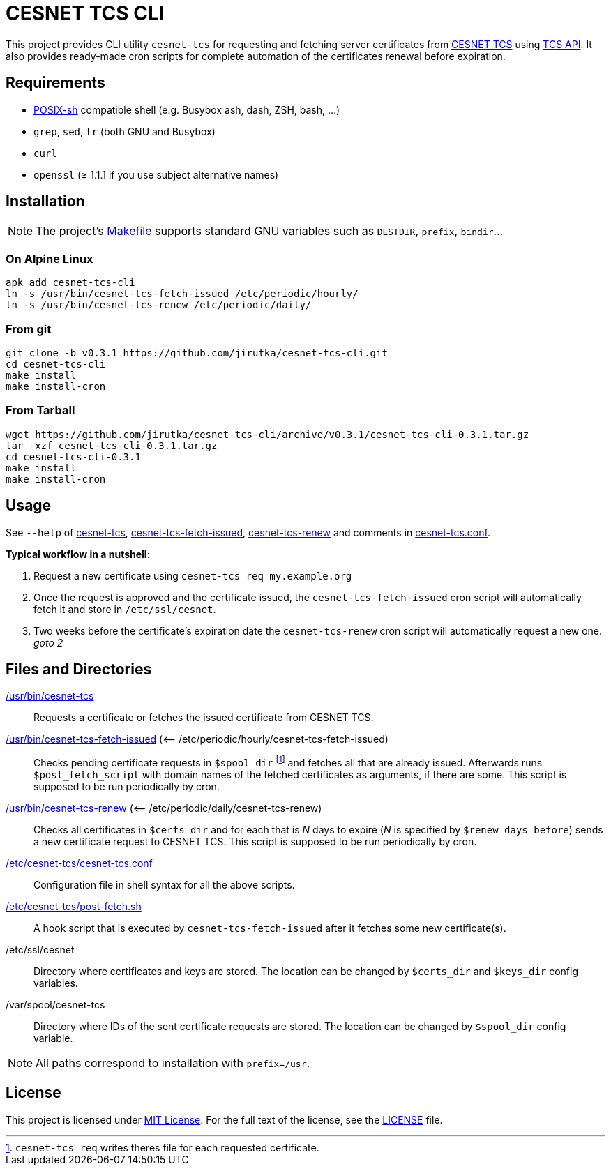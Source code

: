 = CESNET TCS CLI
:name: cesnet-tcs-cli
:version: 0.3.1
:gh-name: jirutka/{name}

This project provides CLI utility `cesnet-tcs` for requesting and fetching server certificates from https://tcs.cesnet.cz/en/[CESNET TCS] using https://pki.cesnet.cz/cs/tcs-api-documentation.html[TCS API].
It also provides ready-made cron scripts for complete automation of the certificates renewal before expiration.


== Requirements

* http://pubs.opengroup.org/onlinepubs/9699919799/utilities/V3_chap02.html[POSIX-sh] compatible shell (e.g. Busybox ash, dash, ZSH, bash, …)
* `grep`, `sed`, `tr` (both GNU and Busybox)
* `curl`
* `openssl` (≥ 1.1.1 if you use subject alternative names)


== Installation

NOTE: The project’s link:Makefile[] supports standard GNU variables such as `DESTDIR`, `prefix`, `bindir`…


=== On Alpine Linux

[source, sh, subs="verbatim, attributes"]
apk add {name}
ln -s /usr/bin/cesnet-tcs-fetch-issued /etc/periodic/hourly/
ln -s /usr/bin/cesnet-tcs-renew /etc/periodic/daily/


=== From git

[source, sh, subs="verbatim, attributes"]
----
git clone -b v{version} https://github.com/{gh-name}.git
cd {name}
make install
make install-cron
----


=== From Tarball

[source, sh, subs="verbatim, attributes"]
----
wget https://github.com/{gh-name}/archive/v{version}/{name}-{version}.tar.gz
tar -xzf {name}-{version}.tar.gz
cd {name}-{version}
make install
make install-cron
----


== Usage

See `--help` of link:cesnet-tcs#L3[cesnet-tcs], link:cesnet-tcs-fetch-issued#L3[cesnet-tcs-fetch-issued], link:cesnet-tcs-renew#L3[cesnet-tcs-renew] and comments in link:cesnet-tcs.conf[].

.*Typical workflow in a nutshell:*
. Request a new certificate using `cesnet-tcs req my.example.org`
. Once the request is approved and the certificate issued, the `cesnet-tcs-fetch-issued` cron script will automatically fetch it and store in `/etc/ssl/cesnet`.
. Two weeks before the certificate’s expiration date the `cesnet-tcs-renew` cron script will automatically request a new one. _goto 2_


== Files and Directories

link:cesnet-tcs[/usr/bin/cesnet-tcs]::
  Requests a certificate or fetches the issued certificate from CESNET TCS.

link:cesnet-tcs-fetch-issued[/usr/bin/cesnet-tcs-fetch-issued] (<– /etc/periodic/hourly/cesnet-tcs-fetch-issued)::
  Checks pending certificate requests in `$spool_dir` footnote:[`cesnet-tcs req` writes theres file for each requested certificate.] and fetches all that are already issued.
  Afterwards runs `$post_fetch_script` with domain names of the fetched certificates as arguments, if there are some.
  This script is supposed to be run periodically by cron.

link:cesnet-tcs-renew[/usr/bin/cesnet-tcs-renew] (<– /etc/periodic/daily/cesnet-tcs-renew)::
  Checks all certificates in `$certs_dir` and for each that is _N_ days to expire (_N_ is specified by `$renew_days_before`) sends a new certificate request to CESNET TCS.
  This script is supposed to be run periodically by cron.

link:cesnet-tcs.conf[/etc/cesnet-tcs/cesnet-tcs.conf]::
  Configuration file in shell syntax for all the above scripts.

link:post-fetch.sh[/etc/cesnet-tcs/post-fetch.sh]::
  A hook script that is executed by `cesnet-tcs-fetch-issued` after it fetches some new certificate(s).

/etc/ssl/cesnet::
  Directory where certificates and keys are stored.
  The location can be changed by `$certs_dir` and `$keys_dir` config variables.

/var/spool/cesnet-tcs::
  Directory where IDs of the sent certificate requests are stored.
  The location can be changed by `$spool_dir` config variable.


NOTE: All paths correspond to installation with `prefix=/usr`.


== License

This project is licensed under http://opensource.org/licenses/MIT[MIT License].
For the full text of the license, see the link:LICENSE[LICENSE] file.

